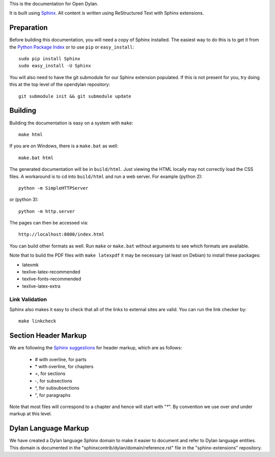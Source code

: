 This is the documentation for Open Dylan.

It is built using `Sphinx <http://sphinx.pocoo.org>`_. All content is written
using ReStructured Text with Sphinx extensions.

Preparation
===========

Before building this documentation, you will need a copy of Sphinx installed.
The easiest way to do this is to get it from the `Python Package Index
<http://pypi.python.org/pypi/Sphinx>`_ or to use ``pip`` or ``easy_install``::
 
    sudo pip install Sphinx
    sudo easy_install -U Sphinx

You will also need to have the git submodule for our Sphinx extension
populated.  If this is not present for you, try doing this at the
top level of the opendylan repository::

    git submodule init && git submodule update

Building
========

Building the documentation is easy on a system with ``make``::

    make html

If you are on Windows, there is a ``make.bat`` as well::

    make.bat html

The generated documentation will be in ``build/html``.  Just viewing
the HTML locally may not correctly load the CSS files.  A workaround
is to cd into ``build/html`` and run a web server.  For example (python 2)::

  python -m SimpleHTTPServer

or (python 3)::

  python -m http.server

The pages can then be accessed via::

  http://localhost:8000/index.html

You can build other formats as well. Run ``make`` or ``make.bat`` without
arguments to see which formats are available.

Note that to build the PDF files with ``make latexpdf`` it may be
necessary (at least on Debian) to install these packages:

*  latexmk
*  texlive-latex-recommended
*  texlive-fonts-recommended
*  texlive-latex-extra
 

Link Validation
---------------

Sphinx also makes it easy to check that all of the links to external sites
are valid.  You can run the link checker by::

    make linkcheck


Section Header Markup
=====================

We are following the `Sphinx suggestions
<http://sphinx.pocoo.org/rest.html#sections>`_ for header markup, which
are as follows:
    
    * # with overline, for parts
    * \* with overline, for chapters
    * =, for sections
    * -, for subsections
    * ^, for subsubsections
    * ", for paragraphs

Note that most files will correspond to a chapter and hence will start
with "`*`".  By convention we use over *and* under markup at this level.


Dylan Language Markup
=====================

We have created a Dylan language Sphinx domain to make it easier to document and
refer to Dylan language entities. This domain is documented in the
"sphinxcontrib/dylan/domain/reference.rst" file in the "sphinx-extensions" repository.
